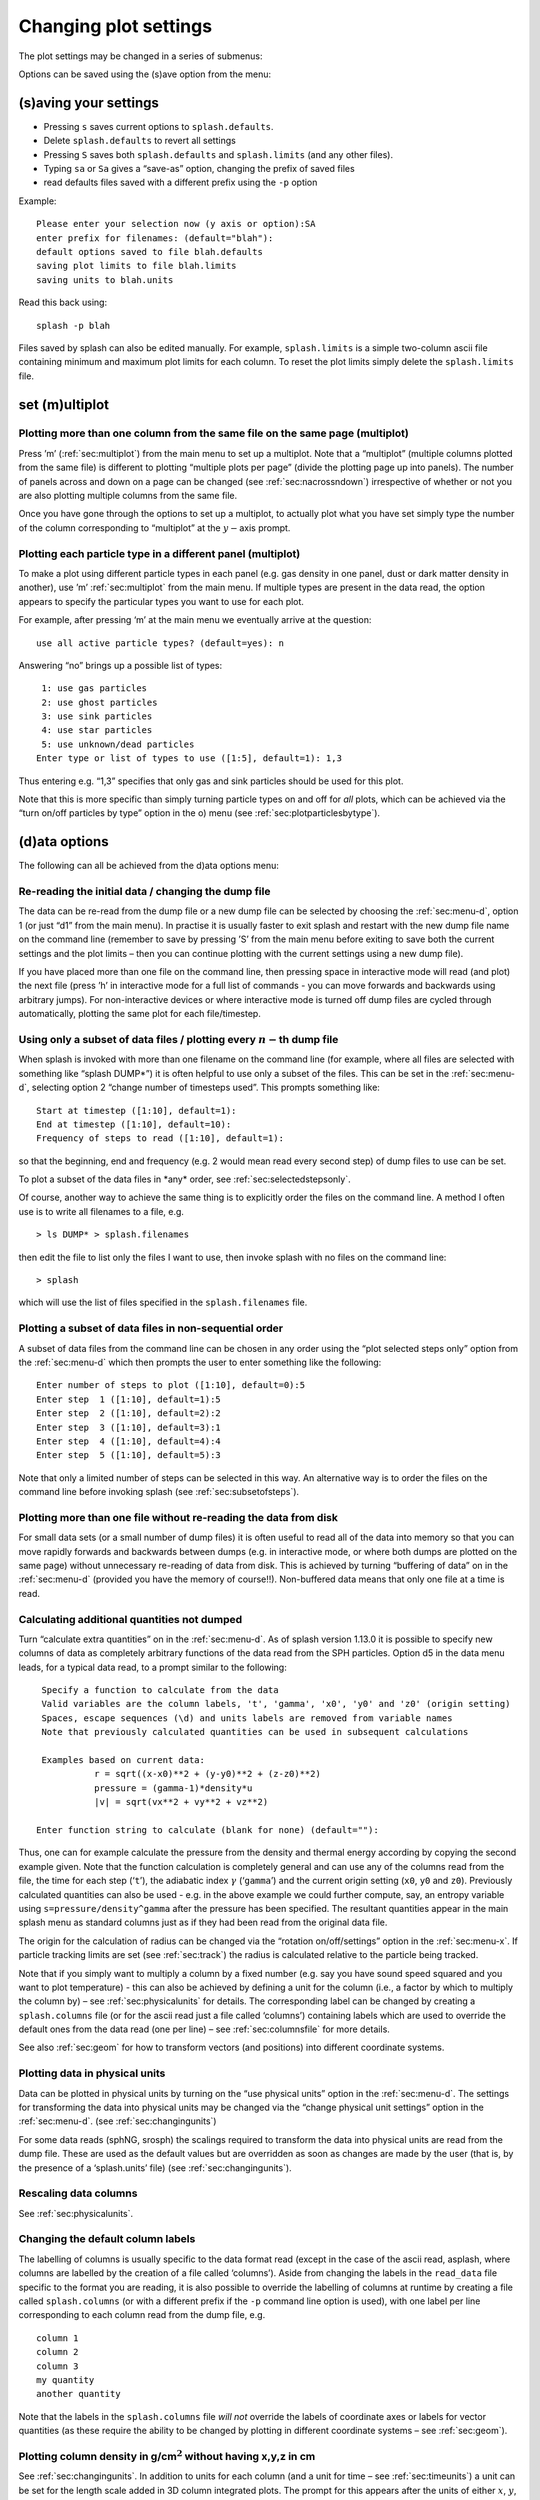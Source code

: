 
Changing plot settings
======================

The plot settings may be changed in a series of submenus:

.. image:: figs/menu.png

Options can be saved using the (s)ave option from the
menu:


.. _sec:menu-s:

(s)aving your settings
----------------------

.. image:: figs/menu-s.png

- Pressing ``s`` saves current options to ``splash.defaults``.

- Delete ``splash.defaults`` to revert all settings

- Pressing ``S`` saves both ``splash.defaults`` and ``splash.limits`` (and any other files).

- Typing ``sa`` or ``Sa`` gives a “save-as” option, changing the prefix of saved files

- read defaults files saved with a different prefix using the ``-p`` option

Example:

::

   Please enter your selection now (y axis or option):SA
   enter prefix for filenames: (default="blah"):
   default options saved to file blah.defaults
   saving plot limits to file blah.limits
   saving units to blah.units

Read this back using:

::

   splash -p blah

Files saved by splash can also be edited manually. For example,
``splash.limits`` is a simple two-column ascii file
containing minimum and maximum plot limits for each column.
To reset the plot limits simply delete the ``splash.limits`` file.

.. _sec:multiplot:

set (m)ultiplot
---------------

.. image:: figs/menu-m.png

.. _sec:multiplotsetup:

Plotting more than one column from the same file on the same page (multiplot)
~~~~~~~~~~~~~~~~~~~~~~~~~~~~~~~~~~~~~~~~~~~~~~~~~~~~~~~~~~~~~~~~~~~~~~~~~~~~~~

Press ’m’ (:ref:`sec:multiplot`) from the main menu to set up a multiplot.
Note that a “multiplot” (multiple columns plotted from the same file) is
different to plotting “multiple plots per page” (divide the plotting
page up into panels). The number of panels across and down on a page can
be changed (see :ref:`sec:nacrossndown`) irrespective of whether
or not you are also plotting multiple columns from the same file.

Once you have gone through the options to set up a multiplot, to
actually plot what you have set simply type the number of the column
corresponding to “multiplot” at the :math:`y-`\ axis prompt.

Plotting each particle type in a different panel (multiplot)
~~~~~~~~~~~~~~~~~~~~~~~~~~~~~~~~~~~~~~~~~~~~~~~~~~~~~~~~~~~~~

To make a plot using different particle types in each panel (e.g. gas
density in one panel, dust or dark matter density in another), use ’m’
:ref:`sec:multiplot` from the main menu. If multiple types are present in
the data read, the option appears to specify the particular types you
want to use for each plot.

For example, after pressing ‘m’ at the main menu we eventually arrive at
the question:

::

   use all active particle types? (default=yes): n

Answering “no” brings up a possible list of types:

::

    1: use gas particles
    2: use ghost particles
    3: use sink particles
    4: use star particles
    5: use unknown/dead particles
   Enter type or list of types to use ([1:5], default=1): 1,3

Thus entering e.g. “1,3” specifies that only gas and sink particles
should be used for this plot.

Note that this is more specific than simply turning particle types on
and off for *all* plots, which can be achieved via the “turn on/off
particles by type” option in the o) menu (see
:ref:`sec:plotparticlesbytype`).

.. _sec:menu-d:

(d)ata options
--------------

.. image:: figs/menu-d.png

The following can all be achieved from the d)ata options menu:

.. _sec:d1:

Re-reading the initial data / changing the dump file
~~~~~~~~~~~~~~~~~~~~~~~~~~~~~~~~~~~~~~~~~~~~~~~~~~~~~

The data can be re-read from the dump file or a new dump file can be
selected by choosing the :ref:`sec:menu-d`, option 1 (or just “d1” from the
main menu). In practise it is usually faster to exit splash and restart
with the new dump file name on the command line (remember to save by
pressing ’S’ from the main menu before exiting to save both the current
settings and the plot limits – then you can continue plotting with the
current settings using a new dump file).

If you have placed more than one file on the command line, then pressing
space in interactive mode will read (and plot) the next file (press ’h’
in interactive mode for a full list of commands - you can move forwards
and backwards using arbitrary jumps). For non-interactive devices or
where interactive mode is turned off dump files are cycled through
automatically, plotting the same plot for each file/timestep.

.. _sec:subsetofsteps:

Using only a subset of data files / plotting every :math:`n-`\ th dump file
~~~~~~~~~~~~~~~~~~~~~~~~~~~~~~~~~~~~~~~~~~~~~~~~~~~~~~~~~~~~~~~~~~~~~~~~~~~~

When splash is invoked with more than one filename on the command line
(for example, where all files are selected with something like “splash
DUMP\*”) it is often helpful to use only a subset of the files. This can
be set in the :ref:`sec:menu-d`, selecting option 2 “change number of timesteps
used”. This prompts something like:

::

    Start at timestep ([1:10], default=1):
    End at timestep ([1:10], default=10):
    Frequency of steps to read ([1:10], default=1):

so that the beginning, end and frequency (e.g. 2 would mean read every
second step) of dump files to use can be set.

To plot a subset of the data files in \*any\* order, see :ref:`sec:selectedstepsonly`.

Of course, another way to achieve the same thing is to explicitly order
the files on the command line. A method I often use is to write all
filenames to a file, e.g.

::

   > ls DUMP* > splash.filenames

then edit the file to list only the files I want to use, then invoke
splash with no files on the command line:

::

   > splash

which will use the list of files specified in the ``splash.filenames``
file.

.. _sec:selectedstepsonly:

Plotting a subset of data files in non-sequential order
~~~~~~~~~~~~~~~~~~~~~~~~~~~~~~~~~~~~~~~~~~~~~~~~~~~~~~~~

A subset of data files from the command line can be chosen in any order
using the “plot selected steps only” option from the :ref:`sec:menu-d`
which then prompts the user to enter something like the following:

::

    Enter number of steps to plot ([1:10], default=0):5
    Enter step  1 ([1:10], default=1):5
    Enter step  2 ([1:10], default=2):2
    Enter step  3 ([1:10], default=3):1
    Enter step  4 ([1:10], default=4):4
    Enter step  5 ([1:10], default=5):3

Note that only a limited number of steps can be selected in this way. An
alternative way is to order the files on the command line before
invoking splash (see :ref:`sec:subsetofsteps`).

.. _sec:buffering:

Plotting more than one file without re-reading the data from disk
~~~~~~~~~~~~~~~~~~~~~~~~~~~~~~~~~~~~~~~~~~~~~~~~~~~~~~~~~~~~~~~~~~

For small data sets (or a small number of dump files) it is often useful
to read all of the data into memory so that you can move rapidly
forwards and backwards between dumps (e.g. in interactive mode, or where
both dumps are plotted on the same page) without unnecessary re-reading
of data from disk. This is achieved by turning “buffering of data” on in
the :ref:`sec:menu-d` (provided you have the memory of course!!). Non-buffered
data means that only one file at a time is read.

Calculating additional quantities not dumped
~~~~~~~~~~~~~~~~~~~~~~~~~~~~~~~~~~~~~~~~~~~~~

Turn “calculate extra quantities” on in the :ref:`sec:menu-d`. As of splash
version 1.13.0 it is possible to specify new columns of data as
completely arbitrary functions of the data read from the SPH particles.
Option d5 in the data menu leads, for a typical data read, to a prompt
similar to the following:

::

    Specify a function to calculate from the data
    Valid variables are the column labels, 't', 'gamma', 'x0', 'y0' and 'z0' (origin setting)
    Spaces, escape sequences (\d) and units labels are removed from variable names
    Note that previously calculated quantities can be used in subsequent calculations

    Examples based on current data:
              r = sqrt((x-x0)**2 + (y-y0)**2 + (z-z0)**2)
              pressure = (gamma-1)*density*u
              |v| = sqrt(vx**2 + vy**2 + vz**2)

   Enter function string to calculate (blank for none) (default=""):

Thus, one can for example calculate the pressure from the density and
thermal energy according by copying the second example given. Note that
the function calculation is completely general and can use any of the
columns read from the file, the time for each step (‘``t``’), the
adiabatic index :math:`\gamma` (‘``gamma``’) and the current origin
setting (``x0``, ``y0`` and ``z0``). Previously calculated quantities
can also be used - e.g. in the above example we could further compute,
say, an entropy variable using ``s=pressure/density^gamma`` after the
pressure has been specified. The resultant quantities appear in the main
splash menu as standard columns just as if they had been read from the
original data file.

The origin for the calculation of radius can be changed via the
“rotation on/off/settings” option in the :ref:`sec:menu-x`. If particle
tracking limits are set (see :ref:`sec:track`) the radius is
calculated relative to the particle being tracked.

Note that if you simply want to multiply a column by a fixed number
(e.g. say you have sound speed squared and you want to plot temperature)
- this can also be achieved by defining a unit for the column (i.e., a
factor by which to multiply the column by) – see :ref:`sec:physicalunits` for details. The corresponding label
can be changed by creating a ``splash.columns`` file (or for the ascii
read just a file called ‘columns’) containing labels which are used to
override the default ones from the data read (one per line) – see
:ref:`sec:columnsfile` for more details.

See also :ref:`sec:geom` for how to transform vectors (and
positions) into different coordinate systems.

.. _sec:physicalunits:

Plotting data in physical units
~~~~~~~~~~~~~~~~~~~~~~~~~~~~~~~~

Data can be plotted in physical units by turning on the “use physical
units” option in the :ref:`sec:menu-d`. The settings for transforming the
data into physical units may be changed via the “change physical unit
settings” option in the :ref:`sec:menu-d`. (see :ref:`sec:changingunits`)

For some data reads (sphNG, srosph) the scalings required to transform
the data into physical units are read from the dump file. These are used
as the default values but are overridden as soon as changes are made by
the user (that is, by the presence of a ‘splash.units’ file) (see
:ref:`sec:changingunits`).

Rescaling data columns
~~~~~~~~~~~~~~~~~~~~~~~

See :ref:`sec:physicalunits`.

.. _sec:columnsfile:

Changing the default column labels
~~~~~~~~~~~~~~~~~~~~~~~~~~~~~~~~~~~

The labelling of columns is usually specific to the data format read
(except in the case of the ascii read, asplash, where columns are
labelled by the creation of a file called ‘columns’). Aside from
changing the labels in the ``read_data`` file specific to the format you
are reading, it is also possible to override the labelling of columns at
runtime by creating a file called ``splash.columns`` (or with a
different prefix if the ``-p`` command line option is used), with one
label per line corresponding to each column read from the dump file,
e.g.

::

   column 1
   column 2
   column 3
   my quantity
   another quantity

Note that the labels in the ``splash.columns`` file *will not* override
the labels of coordinate axes or labels for vector quantities (as these
require the ability to be changed by plotting in different coordinate
systems – see :ref:`sec:geom`).

Plotting column density in g/cm\ :math:`^{2}` without having x,y,z in cm
~~~~~~~~~~~~~~~~~~~~~~~~~~~~~~~~~~~~~~~~~~~~~~~~~~~~~~~~~~~~~~~~~~~~~~~~~

See :ref:`sec:changingunits`. In addition to units for each
column (and a unit for time – see :ref:`sec:timeunits`) a unit
can be set for the length scale added in 3D column integrated plots. The
prompt for this appears after the units of either :math:`x`, :math:`y`,
:math:`z` or :math:`h` has been changed via the “change physical unit
settings” option in the d)ata menu. The length unit for integration is
saved in the first row of the splash.units file, after the units for
time.

See :ref:`sec:setprojlabel` for details on changing the
default labelling scheme for 3D column integrated (projection) plots.

.. _sec:changingunits:

Changing physical unit settings
~~~~~~~~~~~~~~~~~~~~~~~~~~~~~~~~

The settings for transforming the data into physical units may be
changed via the “change physical unit settings” option in the :ref:`sec:menu-d`.
To apply the physical units to the data select the “use physical
units” option in the :ref:`sec:menu-d`.

The transformation used is :math:`new= old*units` where “old” is the
data as read from the dump file and “new” is the value actually plotted.
The data menu option also prompts for a units label which is appended to
the usual label. Brackets and spaces should be explicitly included in
the label as required.

Once units have been changed, the user is prompted to save the unit
settings to a file called ``splash.units``. Another way of changing
units is simply to edit this file yourself in any text editor (the
format is fairly self-explanatory). To revert to the default unit
settings simply delete this file. To revert to code units turn “use
physical units” off in the :ref:`sec:menu-d`.

A further example of where this option can be useful is where the
:math:`y-`\ axis looks crowded because the numeric axis labels read
something like :math:`1\times 10^{-4}`. The units option can be used to
rescale the data so that the numeric label reads :math:`1` (by setting
:math:`units=10^{4}`) whilst the label string is amended to read
:math:`y
[\times 10^{-4}]` by setting the units label to
:math:`[ \times 10^{-4}]`.

Changing the axis label to something like :math:`x` :math:`[ \times 10^{4} ]`
~~~~~~~~~~~~~~~~~~~~~~~~~~~~~~~~~~~~~~~~~~~~~~~~~~~~~~~~~~~~~~~~~~~~~~~~~~~~~~

See :ref:`sec:changingunits`.

.. _sec:timeunits:

Changing the time units
~~~~~~~~~~~~~~~~~~~~~~~~

Units for the time used in the legend can be changed using the “change
physical unit settings” in the :ref:`sec:menu-d`. Changing the units of column
zero corresponds to the time (appears as the first row in the
‘splash.units’ file).

.. _sec:interactive:

(i)nteractive mode
------------------

.. image:: figs/menu-i.png

The menu option i) turns on/off interactive mode. With this option turned
on (the default) and an appropriate device selected (i.e., the X-window,
not /gif or /ps), after each plot the program waits for specific
commands from the user. With the cursor positioned anywhere in the plot
window (but not outside it!), many different commands can be invoked.
Some functions you may find useful are: Move through timesteps by
pressing the space bar (press ‘b’ to go back); zoom/select particles by
selecting an area with the mouse; rotate the particles by using the
:math:`<`, :math:`>`,[, ] and :math:`\backslash`, / keys; log the axes
by holding the cursor over the appropriate axis and pressing the ‘l’
key. Press ‘q’ in the plot window to quit interactive mode.

A full list of these commands is obtained by holding the cursor in the
plot window and pressing the ‘h’ key (h for help). Note that changes
made in interactive mode will only be saved by pressing the ‘s’ (for
save) key. Otherwise pressing the space bar (to advance to the next
timestep) erases the changes made whilst in interactive mode. A more
limited interactive mode applies when there is more than one plot per
page.

Many more commands could be added to the interactive mode, limited only
by your imagination. Please send me your suggestions!

Adapting the plot limits
~~~~~~~~~~~~~~~~~~~~~~~~~

Press ‘a’ in interactive mode to adapt the plot limits to the current
minimum and maximum of the quantity being plotted. With the mouse over
the colour bar, this applies to the colour bar limits. Also works even
when the page is subdivided into panels. To adapt the size of the arrows
on a vector plot, press ‘w’. To use “adaptive plot limits” (where the
limits change at every timestep), see :ref:`sec:adapt`.

Making the axes logarithmic
~~~~~~~~~~~~~~~~~~~~~~~~~~~~

Press ’l’ in interactive mode with the mouse over either the x or y axis
or the colour bar to use a logarithmic axis. Pressing ’l’ again changes
back to linear axes. To use logarithmic labels as well as logarithmic
axes, see :ref:`sec:loglabels`.

Cycling through data columns interactively
~~~~~~~~~~~~~~~~~~~~~~~~~~~~~~~~~~~~~~~~~~

Use ‘f’ in interactive mode on a rendered plot to interactively ‘flip’
forwards to the next quantity in the data columns (e.g. thermal energy
instead of density). Use ’F’ to flip backwards.

.. _sec:colourparts:

Colouring a subset of the particles and retaining this colour through other timesteps
~~~~~~~~~~~~~~~~~~~~~~~~~~~~~~~~~~~~~~~~~~~~~~~~~~~~~~~~~~~~~~~~~~~~~~~~~~~~~~~~~~~~~~

.. figure:: figs/colourparts.pdf
   :alt: coloured particles
   :name: fig:colourparts
   :width: 80.0%

   Example of particles coloured interactively using the mouse (left)
   and selection using a parameter range (right), which is the same as
   the plot on the left but showing only particles in a particular
   density range (after an intermediate plot of density vs x on which I
   selected a subset of particles and hit ’p’)

In interactive mode, select a subset of the particles using the mouse
(that is left click and resize the box until it contains the region you
require), then press either 1-9 to colour the selected particles with
colours corresponding to plotting library colour indices 1-9, press ’p’
to plot only those particles selected (hiding all other particles), or
’h’ to hide the selected particles. An example is shown in the left
panel of :numref:`fig:colourparts`. Particles
retain these colours between timesteps and even between plots. This
feature can therefore be used to find particles within a certain
parameter range (e.g. by plotting density with x, selecting/colouring
particles in a given density range, then plotting x vs y in which the
particles will appear as previously selected/coloured). An example of
this feature is shown in the right panel of :numref:`fig:colourparts` where I have plotted
an intermediate plot of density vs x on which I selected a subset of
particles and hit ’p’ (to plot only that subset), then re-plotted x vs y
with the new particle selections.

To “un-hide” or “de-colour” particles, simply select the entire plotting
area and press “1” to restore all particles to the foreground colour
index.

Particles hidden in this manner are also no longer used in the rendering
calculation. Thus it is possible to render using only a subset of the
particles (e.g. using only half of a box, or only high density
particles). An example is shown in :numref:`fig:rendersubset`.

To colour the particles according to the value of a particular quantity,
see :ref:`sec:colournotrender`.

Note that selection in this way is based on the particle *identity*,
meaning that the parameter range itself is not preserved for subsequent
timesteps, but rather the subset of particles selected from the initial
timestep. This can be useful for working out which particles formed a
particular object in a simulation by selecting only particles in that
object at the end time, and moving backwards through timesteps retaining
that selection.

Working out which particles formed a particular object in a simulation
~~~~~~~~~~~~~~~~~~~~~~~~~~~~~~~~~~~~~~~~~~~~~~~~~~~~~~~~~~~~~~~~~~~~~~~

This can be achieved by selecting and colouring particles at a
particular timestep and plotting the same selection at an earlier time.
See :ref:`sec:colourparts` for details.

Plotting only a subset of the particles
~~~~~~~~~~~~~~~~~~~~~~~~~~~~~~~~~~~~~~~~

To turn plotting of certain particle *types* on and off, see
:ref:`sec:plotparticlesbytype`. To select a subset of the
particles based on restrictions of a particular parameter or by spatial
region see :ref:`sec:colourparts`.

.. _sec:rendersubset:

Rendering using only a subset of the particles
~~~~~~~~~~~~~~~~~~~~~~~~~~~~~~~~~~~~~~~~~~~~~~~

Particles can be selected and ‘hidden’ interactively (see
:ref:`sec:colourparts`) – for rendered plots ‘hidden’ particles
are also not used in the interpolation calculation from the particles to
the pixel array. An example is shown in :numref:`fig:rendersubset`, where I have taken
one of the rendered examples in :ref:`sec:basic`, selected half of
the domain with the mouse and pressed ’p’ to plot only the selected
particles. The result is the plot shown.

.. figure:: figs/rendersubset.pdf
   :alt: rendering with subset of particles
   :name: fig:rendersubset
   :width: 50.0%

   Example of rendering using only a subset of the particles. Here I
   have selected only particles on the right hand side of the plot using
   the mouse and hit ’p’ to plot only those particles.

Note that the selection done in this manner is by default a restriction
based on *particle identity* – that is, the same particles will be used
for the plot in subsequent dumps (allowing one to easily track the
Lagrangian evolution of a patch of gas). However splash also has the
ability to select based on particular parameter ranges (i.e.,
independent of time), called a ‘parameter range restriction’ which is
also more powerful in the sense that it can be saved to the
``splash.limits`` file – see :ref:`sec:rangerestrict` for more
details. A range restriction can be set in interactive mode by selecting
the restricted box using the mouse and pressing ‘x’, ‘y’ or ‘r’ to
restrict the particles used to the x, y (or r for both x and y) range of
the selected box respectively. Pressing ‘S’ at the main menu will save
such range restrictions to the ``splash.limits`` file.

Tracking a set of particles through multiple timesteps
~~~~~~~~~~~~~~~~~~~~~~~~~~~~~~~~~~~~~~~~~~~~~~~~~~~~~~~

See :ref:`sec:rendersubset`.

.. _sec:obliquexsec:

Taking an oblique cross section interactively
~~~~~~~~~~~~~~~~~~~~~~~~~~~~~~~~~~~~~~~~~~~~~~

It is possible to take an oblique cross section through 3D data using a
combination of rotation and cross section slice plotting. To set the
position interactively, press ’x’ in interactive mode to draw the
position of the cross section line (e.g. on an x-y plot this then
produces a z-x plot with the appropriate amount of rotation to give the
cross section slice in the position selected). Note that this will work
even if the current plot is a 3D column integrated projection (in this
case the setting “projection or cross section” changes to “cross
section” in order to plot the slice).

.. _sec:menu-p:

(p)age options
--------------

.. image:: figs/menu-p.png

Options related to the page setup are changed in the p)age submenu.

.. _sec:nstepsontopofeachother:

Overlaying timesteps/multiple dump files on top of each other
~~~~~~~~~~~~~~~~~~~~~~~~~~~~~~~~~~~~~~~~~~~~~~~~~~~~~~~~~~~~~~

It is possible to over-plot data from one file on top of data from
another using the “plot n steps on top of each other” option from the
:ref:`sec:menu-p`. Setting :math:`n` to a number greater than one means that
the page is not changed until :math:`n` steps have been plotted.
Following the prompts, it is possible to change the colour of all
particles between steps and the graph markers used and plot an
associated legend (see below). Note that this option can also be used in
combination with a multiplot (see :ref:`sec:multiplot`) – for
example plotting the density vs x and pressure vs x in separate panels,
then with :math:`n > 1` all timesteps will be plotted in *each* panel).

When more than one timestep is plotted per page with different
markers/colours, an additional legend can be plotted (turn this on in
the :ref:`sec:menu-g`, or when prompted whilst setting the "plot n steps
on top of each other" option). The text for this legend is just the
filename by default (if one timestep per file) or just something dull
like ’step 1’ (if more than one timestep per file).

To change the legend text, create a file called ``legend`` in the
working directory, with one label per line. The position of the legend
can be changed either manually via the “legend and title options” in the
p)age submenu, or by positioning the mouse in interactive mode and
pressing ’G’ (similar keys apply for moving plot titles and the legend
for vector plots – press ’h’ in interactive mode for a full list).

Plotting results from multiple files in the same panel
~~~~~~~~~~~~~~~~~~~~~~~~~~~~~~~~~~~~~~~~~~~~~~~~~~~~~~~

See :ref:`sec:nstepsontopofeachother`.

Plotting more than one dump file on the same page
~~~~~~~~~~~~~~~~~~~~~~~~~~~~~~~~~~~~~~~~~~~~~~~~~~

Note that this is slightly different to “plotting more than one dump
file on the same panel”

.. _sec:axessettings:

Changing axes settings
~~~~~~~~~~~~~~~~~~~~~~~

Axes settings can be changed in the p)age submenu, by choosing “axes
options”. The options are as follows:

::

    -4 : draw box and major tick marks only;
    -3 : draw box and tick marks (major and minor) only;
    -2 : draw no box, axes or labels;
    -1 : draw box only;
     0 : draw box and label it with coordinates;
     1 : same as AXIS=0, but also draw the coordinate axes (X=0, Y=0);
     2 : same as AXIS=1, but also draw grid lines at major increments of the coordinates;
     3 : draw box, ticks and numbers but no axes labels;
     4 : same as AXIS=0, but with a second y-axis scaled and labelled differently
    10 : draw box and label X-axis logarithmically;
    20 : draw box and label Y-axis logarithmically;
    30 : draw box and label both axes logarithmically.

Turning axes off
~~~~~~~~~~~~~~~~~

Plot axes can be turned off by choosing “axes options” in the :ref:`sec:menu-p`
or by deleting them using the backspace key in interactive mode.
See :ref:`sec:axessettings` for more details.

Turning axes labels off
~~~~~~~~~~~~~~~~~~~~~~~~

Axes labels and numbering can be turned off via the “axes options”
option in the :ref:`sec:menu-p` or by deleting them using the backspace key
in interactive mode. See :ref:`sec:axessettings` for more
details.

.. _sec:loglabels:

Using logarithmic axes labels
~~~~~~~~~~~~~~~~~~~~~~~~~~~~~~

Logarithmic axes (that is where the quantity plotted is logged) can be
set via the “apply log or inverse transformations” option in the :ref:`sec:menu-l`
or simply by pressing ’l’ with the cursor over the desired axis
(or the colour bar) in interactive mode. By default the axes labels
reads :math:`log(x)` and the number next to the axis is :math:`-4` when
:math:`x` is 10\ :math:`^{-4}`. Logarithmic axes labels (i.e., where the
label reads :math:`x` and the number next to the axis is :math:`10^{-4}`
with a logarithmic scale) can be specified by choosing the “axes
options” option in the p)age submenu and setting the axes option to 10,
20 or 30 as necessary (see :ref:`sec:axessettings` for more
details).

Plotting a second, rescaled y-axis on the right hand side of a plot
~~~~~~~~~~~~~~~~~~~~~~~~~~~~~~~~~~~~~~~~~~~~~~~~~~~~~~~~~~~~~~~~~~~~

A second y axis can be added by selecting the axis=4 option in the “axes
option” in the :ref:`sec:menu-p` (see
:ref:`sec:axessettings`). This will prompt for
the scaling and alternative label:

::

   enter axis option ([-4:30], default=0): 4
   enter scale factor for alternative y axis ([0.000:], default=1.000): 10.0
   enter label for alternative y axis (default=""): y [other units]

.. _sec:papersize:

Changing the size of the plotting surface
~~~~~~~~~~~~~~~~~~~~~~~~~~~~~~~~~~~~~~~~~~

The physical size of the viewing surface used for plotting can be
changed via the “change paper size” option in the :ref:`sec:menu-p`. This
affects the size of the X-window (if plotted to the screen) and the size
of .png or images generated (if plotted to these devices). Several
preset options are provided or the paper size in x and y can be
explicitly specified in inches or pixels.

.. _sec:nacrossndown:

Dividing the plotting page into panels
~~~~~~~~~~~~~~~~~~~~~~~~~~~~~~~~~~~~~~~

The plotting page can be divided into panels using the “subdivide page
into panels” option in the :ref:`sec:menu-p`. For multiple plots
per page (i.e., nacross :math:`\times` ndown :math:`> 1`) a more limited
interactive mode applies (basically because the data used for the plots
is no longer stored in memory if there is more than one plot on the same
page meaning that functionality such as selecting particles must be
turned off).

.. _sec:tiling:

Tiling plots with the same :math:`x-` and :math:`y-` axes
~~~~~~~~~~~~~~~~~~~~~~~~~~~~~~~~~~~~~~~~~~~~~~~~~~~~~~~~~~

Plots with the same :math:`x-` and :math:`y-` axes are tiled if the
tiling option from the :ref:`sec:menu-p`. Tiling means that only one axis is shown where multiple plots
share the same x or y axis and that the plots are placed as close to
each other as possible. For rendered plots a shared colour bar is
plotted which spans the full length of the page.

.. _sec:squarexy:

Using non-proportional scales for spatial dimensions
~~~~~~~~~~~~~~~~~~~~~~~~~~~~~~~~~~~~~~~~~~~~~~~~~~~~~

By default if the x and y axes are both spatial coordinates, the axes
are scaled proportionately. This can be changed via the “spatial
dimensions have same scale” option in :ref:`sec:menu-p`.

Using non-square axes on coordinate plots
~~~~~~~~~~~~~~~~~~~~~~~~~~~~~~~~~~~~~~~~~~

See :ref:`sec:squarexy`.

Changing the character height for axes, labels and legends
~~~~~~~~~~~~~~~~~~~~~~~~~~~~~~~~~~~~~~~~~~~~~~~~~~~~~~~~~~~

The character height used for axes, labels and legends can be changed
via the :ref:`sec:menu-p`. Note that the character height is
relative to the paper size (which can also be changed – see
:ref:`sec:papersize`).

Using a thicker line width on plots
~~~~~~~~~~~~~~~~~~~~~~~~~~~~~~~~~~~~

The line width used for axes and text can be changed via the :ref:`sec:menu-p`.

.. _sec:pagecolours:

Changing the foreground and background colours
~~~~~~~~~~~~~~~~~~~~~~~~~~~~~~~~~~~~~~~~~~~~~~~

The background and foreground colour of a plot can be changed via the
“set foreground/background colours” option in the :ref:`sec:menu-p`. Note
that the background colour setting has no effect on postscript devices
(see :ref:`sec:postscript` for more details).

Plotting axes, legends and titles in white even when the labels are plotted in black
~~~~~~~~~~~~~~~~~~~~~~~~~~~~~~~~~~~~~~~~~~~~~~~~~~~~~~~~~~~~~~~~~~~~~~~~~~~~~~~~~~~~~

By default, axes, legends and titles are plotted in the foreground
colour (e.g. black). However if the plot itself is also largely black
(e.g. when rendering or when lots of particles are plotted) it can be
useful to overplot those parts of the axes and labelling which lie on
top of the plotting surface in the background colour (e.g. white). A
prompt for this is given when setting the “set foreground/background
colours” option in the :ref:`sec:menu-p`.

The prompt appears as follows:

::

   ---------------- page setup options -------------------
   ...
    9) set foreground/background colours
   enter option ([0:8], default=0):9
    Enter background colour (by name, e.g. "black") (default=""):white
    Enter foreground colour (by name, e.g. "white") (default=""):black

    Overlaid (that is, drawn inside the plot borders) axis
    ticks, legend text and titles are by default plotted in
    the foreground colour [i.e., black].

   Do you want to plot these in background colour [i.e., white] instead ? (default=no):y

In the above I have selected a background colour of white, a foreground
colour of black. Answering yes to the last question means that those
parts of the axes which lie on top of the viewing surface (and any
labels) will be plotted in white (the background colour) instead of the
foreground colour (black).

.. _sec:menu-g:

le(g)end and title options
--------------------------

.. image:: figs/menu-g.png

.. _sec:title:

Adding titles to plots / repositioning titles
~~~~~~~~~~~~~~~~~~~~~~~~~~~~~~~~~~~~~~~~~~~~~~

Plots may be titled individually by creating a file called
``splash.titles`` in the current directory, with the title on each line
corresponding to the position of the plot on the page. Thus the title is
the same between timesteps unless the steps are plotted together on the
same physical page. Leave blank lines for plots without titles. For
example, creating a file called ``splash.titles`` in the current
directory, containing the text:

::

   plot one
   plot two
   plot three

and positioning the title using the default options, will produce a plot
with one of these titles on each panel.

.. _sec:legendoff:

Turning off/moving the time legend
~~~~~~~~~~~~~~~~~~~~~~~~~~~~~~~~~~~

The position of the time legend can be set interactively by positioning
the mouse in the plot window and pressing ’G’. To set the position
non-interactively and/or change additional settings such as the
justification, use the “time legend on/off/settings” option in the
:ref:`sec:menu-g`.

.. _sec:timelegendtext:

Changing the text in the time legend
~~~~~~~~~~~~~~~~~~~~~~~~~~~~~~~~~~~~~

The text which appears the time legend (by default this is “t=”) can be
changed via the “time legend on/off/settings” option in the :ref:`sec:menu-g`.

To rescale the *value* of the time displayed in the time legend (default
value is as read from the dump file), see
:ref:`sec:timeunits`.

Making the legend read “z=” instead of “t=”
~~~~~~~~~~~~~~~~~~~~~~~~~~~~~~~~~~~~~~~~~~~~

See :ref:`sec:timelegendtext`. An option to change the legend text
is provided in the “time legend on/off/settings” option in :ref:`sec:menu-g`.
The numeric value of the time legend is as read into the
``time`` array in the read_data routine. This value can be rescaled by
setting a unit for time (see :ref:`sec:timeunits`).

Plotting the time legend on the first row/column of panels / nth panel only
~~~~~~~~~~~~~~~~~~~~~~~~~~~~~~~~~~~~~~~~~~~~~~~~~~~~~~~~~~~~~~~~~~~~~~~~~~~~

An option to plot the time legend on the first row or column of panels
or on a single panel only appears in the :ref:`sec:menu-g`.

Plotting a length scale on coordinate plots
~~~~~~~~~~~~~~~~~~~~~~~~~~~~~~~~~~~~~~~~~~~~

An option to plot a length scale (i.e., ``|---|`` with a label below it
indicating the length) on coordinate plots (i.e., plots where both
:math:`x-` and :math:`y-`\ axes refer to particle coordinates) is
provided in the :ref:`sec:menu-g`.

Annotating a plot with squares, rectangles, arrows, circles and text
~~~~~~~~~~~~~~~~~~~~~~~~~~~~~~~~~~~~~~~~~~~~~~~~~~~~~~~~~~~~~~~~~~~~~

Use the “annotate plot” option in :ref:`sec:menu-g` to annotate plots
with a range of geometric objects (squares, rectangles, arrows, circles
and text) with full control over attributes such as line width, line
style, colour, angle and fill style.

Text annotation can also be added/deleted in interactive mode using
``ctrl-t`` (to add) and the backspace key (to delete). Text can also be
added to plots by adding titles (:ref:`sec:title`) which can be
different in different panels. Text labels added using shape annotation
differ from titles by the fact that they must appear the same in each
panel and are positioned according to the world co-ordinates of the plot
(rather than relative to the viewport). Shape text can also be displayed
at arbitrary angles.

An option to plot length scales (``|---|``) on coordinate plots is
implemented separately via the “plot scale on coordinate plots” option
in :ref:`sec:menu-g`.

Adding your name to a plot/movie
~~~~~~~~~~~~~~~~~~~~~~~~~~~~~~~~~

Arbitrary text annotation can be added/removed in interactive mode using
``ctrl-t`` (to add) and the backspace key (to delete) or via the
“annotate plot” option in the :ref:`sec:menu-g`.

.. _sec:opts:

particle plot (o)ptions
-----------------------

.. image:: figs/menu-o.png

The following are tasks which can be achieved via options in the :ref:`sec:opts` menu.

.. _sec:plotparticlesbytype:

Plotting non-gas particles (e.g. ghosts, boundary, sink particles)
~~~~~~~~~~~~~~~~~~~~~~~~~~~~~~~~~~~~~~~~~~~~~~~~~~~~~~~~~~~~~~~~~~~

Particles of different types can be turned on or off (i.e., plotted or
not) using the “turn on/off particles by type” option in :ref:`sec:opts`.
This option also prompts to allow particles of
non-SPH types to be plotted on top of rendered plots (useful for sink or
star particles - this option does not apply to SPH particle types).
Turning SPH particle types on or off also determines whether or not they
will be used in the rendering calculation (i.e., the interpolation to
pixels). This particularly applies to ghost particles, where ghost
particles will only be used in the rendering if they are turned on via
this menu option.

(The fact that particles of a given type are SPH particles or not is
specified by the ``UseTypeInRendering`` flags in the set_labels part of
the read_data file).

Plotting non-gas particles on top of rendered plots
~~~~~~~~~~~~~~~~~~~~~~~~~~~~~~~~~~~~~~~~~~~~~~~~~~~~

An option to plot non-SPH particles on top of rendered plots (e.g. sink
particles) can be set when turning particle types on/off via the “turn
on/off particles by type” option in :ref:`sec:opts`
(see :ref:`sec:plotparticlesbytype`).

Using ghost particles in the rendering
~~~~~~~~~~~~~~~~~~~~~~~~~~~~~~~~~~~~~~~

See :ref:`sec:plotparticlesbytype`.

Turn off plotting of gas particles
~~~~~~~~~~~~~~~~~~~~~~~~~~~~~~~~~~~

Particles can be turned on or off by type via the “turn on/off particles
by type” option in :ref:`sec:opts`. See
:ref:`sec:plotparticlesbytype`.

.. _sec:darkmatter:

Plotting dark matter particles
~~~~~~~~~~~~~~~~~~~~~~~~~~~~~~~

To plot dark matter particles (e.g. for the gadget read) the particle
type corresponding to dark matter particles must be turned on via the
“turn on/off particles by type” option in :ref:`sec:opts`. Turning this
option on means that dark matter particles will appear on particle
plots.

To make a rendered plot of dark matter (e.g. showing column density), it
is necessary to define smoothing lengths and a fake “density” for the
dark matter particles. If your data read already supplies individual
smoothing lengths for dark matter particles, the only thing to do is
define a fake density field with a constant value (e.g. :math:`\rho = 1`
for all dark matter particles). The actual density value does not
matter, so long as it is non-zero, as the rendering for density does not
use it unless the “normalise interpolations” option in the r)ender menu
is set (which it is not by default). This is because SPLASH constructs
the weight:

.. math:: w_{part} = \frac{m_{part}}{\rho_{part} h_{part}^{\nu}},

(see `Price 2007 <https://ui.adsabs.harvard.edu/abs/2007PASA...24..159P>`_) and then interpolates for any
quantity A using

.. math:: A_{pixels} = \sum_{part} w_{part} A_{part} W_{kernel},

so if :math:`A = \rho` then the actual rho value cancels.

For the GADGET data read you can define the smoothing length for dark
matter particles by setting the environment variable
GSPLASH_DARKMATTER_HSOFT (see :ref:`sec:gsplash` for details),
which also triggers the creation of a fake density column as required.
With this variable set dark matter particles are treated identically to
SPH particles and can be rendered as usual (although the only meaningful
quantity to render is the density). A much better way is to define
smoothing lengths individually for dark matter particles, for example
based on a local number density estimate from the relation

.. math:: h \propto n^{-1/3}, \hspace{0.5cm} \textrm{where} \hspace{0.5cm} n_{i} = \sum_{j} W_{ij}.

Actually, none of this should be necessary, as the gravity for dark
matter should be softened with smoothing lengths defined like this in
the first place. The historical practise of fixed softening lengths has
arisen only because of confusion about what softening really means (and
worries about energy conservation with adaptive softening lengths). What
you are trying to do is solve Poisson’s equation for the dark matter
density field, defined with a kernel density estimate and using fixed
softening lengths is not a way to get a good density... but don’t get me
started, read [PM07]_ instead.

Note that for simulations using both SPH and dark matter particles, dark
matter particles will contribute (incorrectly) to the SPH rendering when
the environment variable is set and the plotting of dark matter
particles is turned on. Thus to plot just gas column density in this
case, dark matter particles must be turned off [via the o) menu option],
and similarly to plot just dark matter density if both SPH and dark
matter particles are present, SPH particles must be turned off.

Plotting a column density plot of dark matter/N-body particles
~~~~~~~~~~~~~~~~~~~~~~~~~~~~~~~~~~~~~~~~~~~~~~~~~~~~~~~~~~~~~~~

See :ref:`sec:darkmatter`.

.. _sec:plotsinks:

Plotting sink particles
~~~~~~~~~~~~~~~~~~~~~~~~

Sink particles will be plotted on particle plots once turned on via the
“turn on/off particles by type” option in :ref:`sec:opts`.
Setting this option also gives a prompt for whether or not to
plot sink particles on top of rendered plots (to which the answer should
be yes). See :ref:`sec:plotparticlesbytype` for more details.

To plot sink particles as a circle scaled to the sink radius, select the
appropriate marker type (32-35) in the “change graph markers for each
type” option in the o) menu. This allows plotting of particles of a
given type with circles, filled or open, proportional to their smoothing
lengths. Thus, the smoothing length for sink particles needs to be set
to their accretion radius (or at least proportional to it).

A good option for sinks (v1.15 onwards) is to print “outlined” filled
circles (marker 34) — these show up on both black or white backgrounds.

Plotting sink particles with size proportional to the sink radius
~~~~~~~~~~~~~~~~~~~~~~~~~~~~~~~~~~~~~~~~~~~~~~~~~~~~~~~~~~~~~~~~~~

See :ref:`sec:plotsinks`.

Plotting a point mass particle with physical size
~~~~~~~~~~~~~~~~~~~~~~~~~~~~~~~~~~~~~~~~~~~~~~~~~~

See :ref:`sec:plotsinks`.

Changing graph markers for each particle type
~~~~~~~~~~~~~~~~~~~~~~~~~~~~~~~~~~~~~~~~~~~~~~

The graph markers used to plot each particle type can be changed via the
“change graph markers for each type” option in the particle plot
o)ptions submenu. The full list of available markers is given in the
documentation for giza (also similar to the markers used in pgplot).

SPLASH also allows the particles to be marked by a circle proportional
to the smoothing length for that particle, implemented as marker types
32-35 under the “change graph markers for each type” option in the o)
menu.

.. _sec:partcolours:

Plotting each particle type in a different colour
~~~~~~~~~~~~~~~~~~~~~~~~~~~~~~~~~~~~~~~~~~~~~~~~~~

Each particle type can be plotted in a different colour via the “set
colour for each particle type” option in the :ref:`sec:opts`.

Changing the order in which different particle types are plotted
~~~~~~~~~~~~~~~~~~~~~~~~~~~~~~~~~~~~~~~~~~~~~~~~~~~~~~~~~~~~~~~~~

The order in which particle types are plotted can be changed via the
“change plotting order of types” option in :ref:`sec:opts`.
For example, it is possible to make dark matter particles
be plotted on top of gas particles rather than the default which is
vice-versa. Note that at present this is only implemented for particle
types which are stored contiguously (one after the other) in the data
read, rather than mixed in with each other.

.. _sec:lines:

Plotting using lines instead of dots (e.g. for energy vs time plots)
~~~~~~~~~~~~~~~~~~~~~~~~~~~~~~~~~~~~~~~~~~~~~~~~~~~~~~~~~~~~~~~~~~~~~

An option to plot a line joining all of the points on a plot can be set
via the “plot line joining particles” option in :ref:`sec:opts`.
When set, this option plots a line connecting the (gas
only) particles in the order that they appear in the data array. Useful
mainly in one dimension or when plotting ascii data, although can give
an indication of the relative closeness of the particles in memory and
in physical space in higher dimensions. The line colours and styles can
be changed.

To plot the line only with no particles, turn off gas particles using
the “turn on/off particles by type option” from :ref:`sec:opts`.

Plotting multiple lines with different colours/line styles and a legend
~~~~~~~~~~~~~~~~~~~~~~~~~~~~~~~~~~~~~~~~~~~~~~~~~~~~~~~~~~~~~~~~~~~~~~~~

When multiple timesteps are plotted on the same physical page, the line
style can be changed instead of the colour (this occurs when the change
colour option is chosen for multiple steps per page – see the “change
plots per page" option in the :ref:`sec:menu-p`.

Joining the dots
~~~~~~~~~~~~~~~~~

See :ref:`sec:lines`.

.. _sec:smoothingcircle:

Plotting the size of the smoothing circle around selected particles
~~~~~~~~~~~~~~~~~~~~~~~~~~~~~~~~~~~~~~~~~~~~~~~~~~~~~~~~~~~~~~~~~~~~

On coordinate plots this option plots a circle of radius :math:`2h`
around selected particles. This is primarily useful in debugging
neighbour finding routines. Where only one of the axes is a coordinate
this function plots an error bar of length :math:`2h` in either
direction is plotted in the direction of the coordinate axis. See also
:ref:`sec:findingaparticle` for more details.

.. _sec:findingaparticle:

Locating a particular particle in the data set
~~~~~~~~~~~~~~~~~~~~~~~~~~~~~~~~~~~~~~~~~~~~~~~

The best way to locate a particular particle in the data set is to use
the “plot smoothing circles” option in :ref:`sec:opts`, e.g:

::

   Please enter your selection now (y axis or option):o5
   ------------- particle plot options -------------------
    Note that circles of interaction can also be set interactively
   Enter number of circles to draw ([0:100], default=0):1
   Enter particle number to plot circle around ([1:959], default=1): 868

then upon plotting a coordinate plot (e.g. x vs y), particle 868 will be
plotted with a circle of size :math:`2h` which makes it easy to
distinguish from the other particles. See also
:ref:`sec:smoothingcircle`.

.. _sec:geom:

Plotting in different coordinate systems (e.g. cylindrical coordinates)
~~~~~~~~~~~~~~~~~~~~~~~~~~~~~~~~~~~~~~~~~~~~~~~~~~~~~~~~~~~~~~~~~~~~~~~~

The coordinates of position and of all vector components can be
transformed into non-cartesian coordinate systems using the “change
coordinate system” option in :ref:`sec:opts`. For
example, a dump file with columns as follows:

::

   -------------------------------------------------------
     1) x                     6) log density
     2) y                     7) v\dx
     3) z                     8) v\dy
     4) particle mass         9) v\dz
     5) h
   -------------------------------------------------------
    10) multiplot [  4 ]      m) set multiplot
   -------------------------------------------------------
   Please enter your selection now (y axis or option):

choosing :ref:`sec:opts`, option 7) and choosing cylindrical coordinates then
produces;

::

    You may choose from a delectable sample of plots
   -------------------------------------------------------
     1) r                     6) log density
     2) phi                   7) v\dr
     3) z                     8) v\dphi
     4) particle mass         9) v\dz
     5) h
   -------------------------------------------------------
   ...

transforming both coordinates and vectors into the chosen coordinate
system. Note that rendering is disabled in coordinate systems other than
those native to the file (i.e., anything non-cartesian for you – part of
the reason for this feature was that I was experimenting with SPH in
cylindrical and spherical coordinates where the reverse transformation
was necessary). For 3D SPH simulations, extra columns will appear in the
menu in cylindrical or spherical coordinates allowing plots of
azimuthally-averaged surface density and Toomre Q parameter. For more
details see :ref:`sec:surfdens`.

Details of the coordinate transformations are given in
:ref:`sec:coordtransforms`.

If you have a coordinate system you would like implemented, please email
me the details!

Plotting vector components in different coordinate systems
~~~~~~~~~~~~~~~~~~~~~~~~~~~~~~~~~~~~~~~~~~~~~~~~~~~~~~~~~~~

See :ref:`sec:geom`.

Plotting orbital velocities
~~~~~~~~~~~~~~~~~~~~~~~~~~~~

See :ref:`sec:geom`.

Plotting against azimuthal angle/cylindrical radius/etc
~~~~~~~~~~~~~~~~~~~~~~~~~~~~~~~~~~~~~~~~~~~~~~~~~~~~~~~~

See :ref:`sec:geom`.

.. _sec:exactsolns:

Plotting the exact solution to common test problems
~~~~~~~~~~~~~~~~~~~~~~~~~~~~~~~~~~~~~~~~~~~~~~~~~~~~
Turn on `plot exact solution` in :ref:`sec:opts`

The following exact solutions are provided

-  Any arbitrary function y = f(x,t) (can be plotted on any or all of
   the plots). The functions to be plotted can also be specified by
   creating a ``splash.func`` file with one function per line.

-  Hydrodynamic shock tubes (Riemann problem) – a full solution is
   provided for all types of waves propagating in either direction.

-  Spherically-symmetric 3D sedov blast wave problem.

-  Polytropes (with arbitrary :math:`\gamma`)

-  One and two dimensional toy stars. This is a particularly simple test
   problem for SPH codes described in [MP04]_.

-  Linear wave. This simply plots a sine wave of a specified amplitude,
   period and wavelength on the plot specified.

-  MHD shock tubes (tabulated). These are tabulated solutions for 7
   specific MHD shock tube problems.

-  h vs :math:`\rho`. This is the exact solution relating smoothing
   length and density in the form :math:`h \propto (m/\rho)^{1/\nu}`
   where :math:`\nu` is the number of spatial dimensions.

-  radial density profiles. For various models commonly used in
   :math:`N-`\ body simulations.

-  Exact solution from a file. This option reads in an exact solution
   from the filename input by the user, assuming the file contains two
   columns containing the :math:`x-` and :math:`y-` coordinates of an
   exact solution to be plotted as a line on the plot specified.

Details of the calculation of the exact solutions are given in
:ref:`sec:exact`. An example plot using the Sedov blast
wave exact solution is shown in :numref:`fig:sedov`.

.. figure:: figs/sedov_example.png
   :alt: sedov exact solution
   :name: fig:sedov
   :width: 50.0%

   Example of a plot utilising the Sedov blast wave exact solution.
   Taken from [RP07]_.

Plotting an exact solution from a file
~~~~~~~~~~~~~~~~~~~~~~~~~~~~~~~~~~~~~~~

See :ref:`sec:exactsolns`. One of the options for exact
solution plotting is to read the exact solution from either one or a
sequence of ascii files, such that the results are plotted alongside the
particle data. The filename(s) can be specified by the user and will be
saved to the ‘splash.defaults’ file so that the solution(s) will be read
and plotted on subsequent invocations of splash .

Changing the exact solution line style & colour
~~~~~~~~~~~~~~~~~~~~~~~~~~~~~~~~~~~~~~~~~~~~~~~~

The line style and colour of the exact solution line can be changed via
the “exact solution plot options” option in :ref:`sec:opts`. This option
can also be used to turn on/off calculation of various error norms
together with an inset plot of the residual error on the particles. See
:ref:`sec:exact` for details of the error norms
calculated.

Setting the number of points used in an exact solution calculation
~~~~~~~~~~~~~~~~~~~~~~~~~~~~~~~~~~~~~~~~~~~~~~~~~~~~~~~~~~~~~~~~~~~

The number of points used in an exact solution calculation can be
changed via the “exact solution plot options” option in :ref:`sec:opts`.

Plotting an inset plot of residual errors from an exact solution
~~~~~~~~~~~~~~~~~~~~~~~~~~~~~~~~~~~~~~~~~~~~~~~~~~~~~~~~~~~~~~~~~

An inset plot of residual errors between the plotted points and an exact
solution calculation can be turned on via the “exact solution plot
options” option in :ref:`sec:opts`.

.. _sec:menu-l:

(l)imits menu
-------------

.. image:: figs/menu-l.png

.. _sec:adapt:

Using plot limits which adapt automatically for each new plot
~~~~~~~~~~~~~~~~~~~~~~~~~~~~~~~~~~~~~~~~~~~~~~~~~~~~~~~~~~~~~~

Adaptive plot limits can be set using option 1 of the :ref:`sec:menu-l`.
Different settings can be applied to coordinate axes and non-coordinate axes. Note that changing
plot limits interactively and pressing ’s’ in interactive mode will
change this option back to using fixed limits.

Using adaptive plot limits for the colour bar but not for the coordinates
~~~~~~~~~~~~~~~~~~~~~~~~~~~~~~~~~~~~~~~~~~~~~~~~~~~~~~~~~~~~~~~~~~~~~~~~~~

Adaptive plot limits can be set individually for coordinate axes and
non-coordinate axes (e.g. the colour bar) via the “use adaptive/fixed
limits” option in the :ref:`sec:menu-l`. See :ref:`sec:adapt`.

Setting plot limits manually
~~~~~~~~~~~~~~~~~~~~~~~~~~~~~

Plot limits can be set manually using option 2) of the :ref:`sec:menu-l` (or
simply “l2” from the main menu). Alternatively you can edit the
‘splash.limits’ file created by a S)ave from the main menu prior to
invoking splash (this file simply contains the minimum and maximum
limits for each column on consecutive lines).

.. _sec:track:

Making plot limits relative to a particular particle
~~~~~~~~~~~~~~~~~~~~~~~~~~~~~~~~~~~~~~~~~~~~~~~~~~~~~

Particle tracking limits (i.e., where a chosen particle is always at the
centre of the plot and limits are set relative to that position) can be
set via the “make xy limits relative to particle” option in the :ref:`sec:menu-l`.
Alternatively particle tracking limits can be set interactively by
pressing ’t’ in interactive mode with the cursor over the particle you
wish to track. Note that this option only works if particle identities
are preserved between timesteps. Also note that, with particle tracking
limits set, the radius calculated via the “calculate extra quantities”
option in the d)ata submenu is calculated relative to the tracked
particle.

Centreing on a sink particle can also be achieved using the
SPLASH_CENTRE_ON_SINK environment variable.

Plotting in a comoving reference frame
~~~~~~~~~~~~~~~~~~~~~~~~~~~~~~~~~~~~~~~

A co-moving reference frame can be set using the “make xy limits
relative to particle” option in the :ref:`sec:menu-l`. Coordinate limits are
then centred on the selected particle for all timesteps, with offsets as
input by the user. This effectively gives the ‘Lagrangian’ perspective.
See :ref:`sec:track` for more details. Centreing on a sink
particle can also be achieved using the SPLASH_CENTRE_ON_SINK
environment variable.

Setting the origin to correspond to a particular particle
~~~~~~~~~~~~~~~~~~~~~~~~~~~~~~~~~~~~~~~~~~~~~~~~~~~~~~~~~~

See :ref:`sec:track`.

Tracking a particle
~~~~~~~~~~~~~~~~~~~~

See :ref:`sec:track`.

.. _sec:tracksink:

Setting the origin to the position of the :math:`n`\ th sink particle
~~~~~~~~~~~~~~~~~~~~~~~~~~~~~~~~~~~~~~~~~~~~~~~~~~~~~~~~~~~~~~~~~~~~~~

This can be achieved using the “make xy limits relative to particle”
option in the :ref:`sec:menu-l`. For example, to track the first sink
particle we would proceed as follows:

::

   Please enter your selection now (y axis or option):l3
   ------------------ limits options ---------------------
   To track particle 4923, enter 4923
   To track the 43rd particle of type 3, enter 3:43

   Enter particle to track: (default="0"): 3:1

where 3:1 indicates the first particle of type 3. The origin is set to
the position of this particle and limits are relative to its position.
See :ref:`sec:track` for more details.

Plotting radial plots around sink particles
~~~~~~~~~~~~~~~~~~~~~~~~~~~~~~~~~~~~~~~~~~~~

First, set the origin to the location of the sink, as described above.
Then simply change to spherical coordinates using the “change coordinate
systems” option in :ref:`sec:opts`. Alternatively, compute the radius using
the “calculate extra quantities” option in the :ref:`sec:menu-d`.

Automatically adapting plot limits to match aspect ratio of output device
~~~~~~~~~~~~~~~~~~~~~~~~~~~~~~~~~~~~~~~~~~~~~~~~~~~~~~~~~~~~~~~~~~~~~~~~~~

An option to automatically adjust the plot limits to match the aspect
ratio of the output device is given in the l)imits menu, and is also
prompted for whenever the paper size is changed (via the “change paper
size” option in the p)age menu, see :ref:`sec:papersize`).

Plotting with log axes.
~~~~~~~~~~~~~~~~~~~~~~~~

Log axes can be set either interactively (by pressing ’l’ with the
cursor over the desired axis) or manually via the “apply log or inverse
transformations to columns” option in the l)imits menu. To use
logarithmic axes labels as well, see :ref:`sec:loglabels`.

Plotting the square root, inverse or square of a quantity
~~~~~~~~~~~~~~~~~~~~~~~~~~~~~~~~~~~~~~~~~~~~~~~~~~~~~~~~~~

Columns can be logged, inverted, sqrt-ed, squared or any combination of
the above via the “apply log or inverse transformations to columns”
option in the :ref:`sec:menu-l`. If you have any additional transformations
you would find useful please let me know, as it is straightforward to
add more.

.. _sec:resetlimits:

Resetting limits for all columns
~~~~~~~~~~~~~~~~~~~~~~~~~~~~~~~~~

Limits for all columns can be reset to their minimum and maximum values
from the current dump file via the “reset limits for all columns” option
in the :ref:`sec:menu-l`. See :ref:`sec:interactive` for details of
resetting plot limits for a particular plot in interactive mode.

Restoring all plot limits to their minimum and maximum values in the current dump file
~~~~~~~~~~~~~~~~~~~~~~~~~~~~~~~~~~~~~~~~~~~~~~~~~~~~~~~~~~~~~~~~~~~~~~~~~~~~~~~~~~~~~~~

See :ref:`sec:resetlimits`.

.. _sec:rangerestrict:

Using a subset of data restricted by parameter range
~~~~~~~~~~~~~~~~~~~~~~~~~~~~~~~~~~~~~~~~~~~~~~~~~~~~~

As of version 1.11.0, it is possible to use only a subset of the
particles in both particle plots and rendered plots, according to
restrictions on any or all of the data columns (for example, using only
particles with :math:`\rho > 10`, in the 3D box
:math:`x,y,z  \in [-0.1, 0.1]`). Whilst this has always been possible by
selecting, colouring and/or hiding particles in interactive mode (see
:ref:`sec:rendersubset`), the difference here is that the
selection is based, for each timestep, strictly on the parameter range,
rather than being a selection based on particle identity. This means
that the parameter range is also saved to the ``splash.limits`` (i.e.,
by pressing ‘S’ from the main menu) and is shown when splash launches
via lines such as:

::

   >> current range restrictions set:

    (  1.693E-01 < x <  1.820E-01 )
    (  2.205E-01 < y <  2.265E-01 )
    (  7.580E-06 < density <  2.989E-05 )

   >> only particles within this range will be plotted
      and/or used in interpolation routines

or more usually:

::

   >> no current parameter range restrictions set

Parameter range restrictions can be set either manually via the :ref:`sec:menu-l`
(option 7) or interactively by selecting a region in the plot and
pressing ‘x’, ‘y’ or ‘r’ to restrict using the :math:`x`, :math:`y` or
both :math:`x` and :math:`y` limits of the selected area respectively
(pressing ‘R’ instead removes all currently set restrictions). Another
way of setting manual range restrictions is simply to edit the
``splash.limits`` file directly (this simply contains the min and max
limits for each column, followed optionally by a third and fourth column
specifying, respectively, the min and max of the range restriction).

Plotting only particles with :math:`\rho > 10`, :math:`u > 20` and :math:`-0.25 < x < 0.25`
~~~~~~~~~~~~~~~~~~~~~~~~~~~~~~~~~~~~~~~~~~~~~~~~~~~~~~~~~~~~~~~~~~~~~~~~~~~~~~~~~~~~~~~~~~~~

Plotting a subset of the particles restricted by a parameter can be
achieved by setting a parameter range restriction (which does not change
between timesteps – see :ref:`sec:rangerestrict`), or
alternatively by an interactive selection based on particle identity
(see :ref:`sec:rendersubset`).

.. _sec:menu-r:

(r)endering options
-------------------

.. image:: figs/menu-r.png

Changing the number of pixels in a rendered image
~~~~~~~~~~~~~~~~~~~~~~~~~~~~~~~~~~~~~~~~~~~~~~~~~~

The number of pixels in a rendered image can be set manually using the
:ref:`sec:menu-r`, option 1 (or simply type “r1” from the main menu). The
number set is the number of pixels along the :math:`x-`\ axis. The
number of pixels along the :math:`y-`\ axis is determined by the aspect
ratio of the plot.

As of version 1.11.1, the number of pixels used in an image is, by
default, automatically determined by the actual number of pixels
available on the graphics device, which depends in turn on the size of
the page (the page size can be set manually in the p)age menu – see
:ref:`sec:papersize`). For pixel devices use of the automatic
pixel number determination is *highly* recommended (hence why it is the
default) to avoid interpolation artefacts in the image. For vector
(non-pixel) devices such as postscript, svg or pdf, the number of pixels
is set to :math:`1024/\textrm{n}`, where n is the number of panels
across the page.

Changing the colour scheme
~~~~~~~~~~~~~~~~~~~~~~~~~~~

The colour scheme used for rendered plots can be changed either by
pressing ‘m’ or ‘M’ in interactive mode to cycle through the available
schemes or manually by using the “change colour scheme” option in the
:ref:`sec:menu-r`.

A demonstration of all the colour schemes can be also be invoked from
this menu option. Setting the colour scheme to zero plots only the
contours of the rendered quantity (assuming that plot contours is set to
true). The colour schemes available are shown in :numref:`fig:colourschemes`.

.. figure:: figs/colourschemes.pdf
   :alt: splash colour schemes
   :name: fig:colourschemes

   splash colour schemes

User contributed colour schemes are eagerly invited (just send me
either: a table of r,g,b colour indices [if you know them] or just an
image of a colour bar you wish to reproduce and I will add it).

Plotting contours as well as the rendered image
~~~~~~~~~~~~~~~~~~~~~~~~~~~~~~~~~~~~~~~~~~~~~~~~

Contours of either the rendered pixel array or of another (separate)
quantity can be plotted on top of the rendered plot by setting the “plot
contours” option from the :ref:`sec:menu-r`. With this option set, an extra
prompt will appear after the render prompt asking the user for a
quantity to be contoured. The contoured quantity can also be set via the
command line options (:ref:`sec:commandline`). If the rendered and
contoured quantities are the same, further prompts appear which enable
the limits for the contour plot to be set separately to the render plot.
These limits are also saved separately in the ``splash.limits`` file
when written.

To plot contours *instead* of the rendered image, use the “change colour
scheme” option from the :ref:`sec:menu-r` and choose colour scheme 0
(contours only).

Plotting contours instead of a rendered image
~~~~~~~~~~~~~~~~~~~~~~~~~~~~~~~~~~~~~~~~~~~~~~

To plot contours instead of the rendered image, use the “change colour
scheme” option from the :ref:`sec:menu-r` and choose colour scheme 0
(contours only).

Changing the number of contour levels
~~~~~~~~~~~~~~~~~~~~~~~~~~~~~~~~~~~~~~

The number of contour levels used whenever contours are drawn can be set
via the “change number of contours” option in the :ref:`sec:menu-r`. The
contour levels can also be manually specified (see
:ref:`sec:contoursmanual`).

.. _sec:contoursmanual:

Setting the contour levels manually
~~~~~~~~~~~~~~~~~~~~~~~~~~~~~~~~~~~~

As of v1.15.0, contour levels can be set manually by creating a file
called ``splash.contours`` in the current directory (or
``prefix.contours`` if the ``splash -p prefix`` is specified on the
command line). This file should contain one contour level per line,
optionally with a label for each contour, e.g.

::

   1.e-2  level 1
   1.e-1  level 2
   0.1    my really great contour
   1.0    hi mum

Adding numeric labels to contours
~~~~~~~~~~~~~~~~~~~~~~~~~~~~~~~~~~

An option to write numeric labels on contours appears as part of the
“change number of contours” option in the :ref:`sec:menu-r`.

Adding arbitrary contour labels
~~~~~~~~~~~~~~~~~~~~~~~~~~~~~~~~

Contours can also be labelled manually by creating a ``splash.contours``
file. See :ref:`sec:contoursmanual`.

Turning the colour bar off/ moving the colour bar label
~~~~~~~~~~~~~~~~~~~~~~~~~~~~~~~~~~~~~~~~~~~~~~~~~~~~~~~~

The colour bar can be turned on or off and the style chosen (e.g.
horizontal vs vertical) and for the vertical bar, the label moved closer
to the bar itself, via the “colour bar options” option in the r)ender
menu.

To change the text in the colour bar label, see
:ref:`sec:setprojlabel`.

.. _sec:colourbarstyle:

Changing the style of the colour bar
~~~~~~~~~~~~~~~~~~~~~~~~~~~~~~~~~~~~~

The colour bar style (i.e., vertical vs. horizontal, plot-hugging vs.
non plot-hugging, one-sided vs. two-sided, floating vs. fixed) can be
changed via the “colour bar options” option in the :ref:`sec:menu-r`. If
you want a different style implemented, email me!

Using a horizontal colour bar
~~~~~~~~~~~~~~~~~~~~~~~~~~~~~~

An option to use a horizontal colour bar instead of the default vertical
arrangement is given in the “colour bar options” option in the :ref:`sec:menu-r`.

Using ‘plot-hugging’ colour bars
~~~~~~~~~~~~~~~~~~~~~~~~~~~~~~~~~

See :ref:`sec:colourbarstyle`.

Using floating/inset colour bars
~~~~~~~~~~~~~~~~~~~~~~~~~~~~~~~~~

See :ref:`sec:colourbarstyle`.

Plotting ticks on only one side of the colour bar
~~~~~~~~~~~~~~~~~~~~~~~~~~~~~~~~~~~~~~~~~~~~~~~~~~

See :ref:`sec:colourbarstyle`.

Changing the text in the colour bar label
~~~~~~~~~~~~~~~~~~~~~~~~~~~~~~~~~~~~~~~~~~

See :ref:`sec:setprojlabel`.

.. _sec:colournotrender:

Using coloured particles instead of rendering to pixels
~~~~~~~~~~~~~~~~~~~~~~~~~~~~~~~~~~~~~~~~~~~~~~~~~~~~~~~~

As a simpler alternative to interpolating to a pixel array, particles
can simply be coloured according to the value of a particular quantity
by setting the “use particle colours not pixels” option in the :ref:`sec:menu-r`.
With this option set, rendered plots are simply plotted by
colouring the particles according to the rendered field. This is
somewhat cruder but can be a good indication of where individual
particles might be affecting results. Note that any colouring of the
particles set in interactive mode will be overwritten by use of this
option.

Using normalised interpolations
~~~~~~~~~~~~~~~~~~~~~~~~~~~~~~~~

A normalised interpolation to pixels can be used by setting the
“normalise interpolations” option from the :ref:`sec:menu-r`. In general this
leads to smoother rendering but also means that edges and surfaces
appear more prominently (and a bit strange). The general rule-of-thumb I
use is therefore to use this option whenever there are no free surfaces
in the simulation. Note that in 3D this option only affects
cross-section slices (as it is a bit meaningless to normalise a
column-integrated or opacity-rendered plot).

Speeding up the rendering on 3D column integrated plots
~~~~~~~~~~~~~~~~~~~~~~~~~~~~~~~~~~~~~~~~~~~~~~~~~~~~~~~~

Interpolation on 3D column integrated plots can be made faster by
setting the “use accelerated rendering” option in the :ref:`sec:menu-r`. The
reason this is an option is that it makes a small approximation by
assuming that each particle lies exactly in the centre of a pixel. In
general this works very well but is not set by default because it can
produce funny looking results when the particles are aligned on a
regular grid (e.g. as is often the case in initial conditions). Typical
speed-ups range from :math:`\times 2` up to :math:`\times 4`, so it is
highly recommended for interactive work.

Using density weighted interpolation
~~~~~~~~~~~~~~~~~~~~~~~~~~~~~~~~~~~~~

Density weighted interpolation (where a quantity is plotted times
:math:`\rho`) can be turned on in the :ref:`sec:menu-r`.

Selecting and rendering only a subset of the particles
~~~~~~~~~~~~~~~~~~~~~~~~~~~~~~~~~~~~~~~~~~~~~~~~~~~~~~~

An example of how to render using only a selected subset of the
particles was given in :ref:`sec:rendersubset`.

.. _sec:setprojlabel:

Changing the label used for 3D projection plots
~~~~~~~~~~~~~~~~~~~~~~~~~~~~~~~~~~~~~~~~~~~~~~~~

The labelling scheme used to determine the colour bar label can be
changed via the “customize label on projection plots” option in the
r)ender menu. Information specific to the quantity being rendered can be
incorporated via format codes as follows:

::

    Example format strings:
     \(2268) %l d%z %uz       : this is the default format "\int rho [g/cm^3] dz [cm]"
      column %l               : would print "column density" for density
     surface %l               : would print "surface density"
     %l integrated through %z : would print "density integrated through z"

    Format codes:
    %l  : label for rendered quantity
    %z  : label for 'z'
    %uz : units label for z (only if physical units applied)

Changing “column density” to “surface density” on 3D plots
~~~~~~~~~~~~~~~~~~~~~~~~~~~~~~~~~~~~~~~~~~~~~~~~~~~~~~~~~~~

See :ref:`sec:setprojlabel`.

Changing the interpolation kernel
~~~~~~~~~~~~~~~~~~~~~~~~~~~~~~~~~~

The kernel used for the interpolations is by default the M\ :math:`_{4}`
cubic B-spline, which has been standard in SPH calculations since the
mid-1980’s. Other kernels can be selected via the “change kernel” option
in the :ref:`sec:menu-r`. The kernel can also be changed by setting the
``SPLASH_KERNEL`` environment variable to either the kernel name as
listed in the render menu option, or something sensible resembling it.
At present only a few kernels are implemented, with ‘cubic’ , ‘quartic’
and ‘quintic’ referring to the M\ :math:`_{4}`, M\ :math:`_{5}` and
M\ :math:`_{6}` B-splines with support of 2h and 3h, respectively. See
[Price12]_ for more details.

.. _sec:vectorplots:

(v)ector plot options
---------------------

.. image:: figs/menu-v.png

Changing the number of arrows on vector plots
~~~~~~~~~~~~~~~~~~~~~~~~~~~~~~~~~~~~~~~~~~~~~~

See :ref:`sec:vecpix`.

.. _sec:vecpix:

Changing the number of pixels in vector plots
~~~~~~~~~~~~~~~~~~~~~~~~~~~~~~~~~~~~~~~~~~~~~~

The number of pixels used on vector plots can be changed via the “change
number of pixels” option in the :ref:`sec:vectorplots`. This controls the number
and average size of the arrows which appear (i.e., one arrow is plotted
at the centre of each pixel).

Changing the size of arrows on vector plots
~~~~~~~~~~~~~~~~~~~~~~~~~~~~~~~~~~~~~~~~~~~~

The size of the arrows on vector plots is proportional to the magnitude
of the vector quantity at that pixel, where the maximum size is set from
the maximum plot limit for the x, y and z components of the vector
quantity being plotted such that the longest arrow fills one pixel.
These limits can be changed manually via the :ref:`sec:menu-l` options. Where
these limits are nowhere near the actual values of the vector field,
arrows can appear either very big (just a line across the screen) or
extremely small (appearing as just dots). Pressing ‘w’ in interactive
mode automatically adjusts the arrows to sensible proportions (this is
the equivalent of pressing ‘a’ for non-vector quantities). Alternatively
pressing ‘v’ (to decrease) or ‘V’ (to increase) can be used to adjust
the arrow lengths (the change can be multiplied by 10 or more by first
pressing ‘z’ one or more times before pressing ’v’ or ’V’).

Plotting vector arrows in white instead of black or vice-versa
~~~~~~~~~~~~~~~~~~~~~~~~~~~~~~~~~~~~~~~~~~~~~~~~~~~~~~~~~~~~~~~

Vector arrows are by default plotted using the current foreground colour
index (i.e., as used for plotting the axes). To plot in the background
colour index instead set the “use background colour for arrows” option
in the :ref:`sec:vectorplots`.

Turning off the legend for vector plots
~~~~~~~~~~~~~~~~~~~~~~~~~~~~~~~~~~~~~~~~

The legend which appears on vector plots can be turned on or off via the
“vector plot legend settings” option in the :ref:`sec:vectorplots`.

Moving the vector plot legend
~~~~~~~~~~~~~~~~~~~~~~~~~~~~~~

The position of the vector plot legend can be set either interactively
by positioning the mouse and pressing ’H’ or manually via the “vector
plot legend settings” option in the :ref:`sec:vectorplots`.

Plotting stream/fieldlines instead of arrows
~~~~~~~~~~~~~~~~~~~~~~~~~~~~~~~~~~~~~~~~~~~~~

To plot a vector plot that uses stream/fieldlines instead of arrows, set
the “plot stream/field lines instead of arrows” option in the :ref:`sec:vectorplots`.
This option performs a simple integration of the interpolated vector
field to get the stream function, the contours of which are then plotted
(note that the number of contours can be changed via the “change number
of contours” option in the :ref:`sec:menu-r`). It is generally advantageous
to use a larger number of pixels for the vector interpolation (See
:ref:`sec:vecpix`) to get smooth contours.

At present this option works quite well for smooth vector fields but can
perform poorly for vector fields with strong gradients.

Turning arrow heads off for vector plots
~~~~~~~~~~~~~~~~~~~~~~~~~~~~~~~~~~~~~~~~~

Vector plots can be plotted using arrows without heads using the “turn
arrow heads on/off” option in the :ref:`sec:vectorplots`.

Hiding vector arrows where there are no SPH particles
~~~~~~~~~~~~~~~~~~~~~~~~~~~~~~~~~~~~~~~~~~~~~~~~~~~~~~

On rendered plots often arrows can appear where there are apparently no
SPH particles because the interpolation is performed to all pixels
within :math:`2h` of an SPH particle. Such arrows in regions of few or
no particles can be hidden using the “hide arrows where there are no
particles” option in the :ref:`sec:vectorplots`. A threshold number of particles for
each pixel can be specified, below which no arrow will be plotted on
that pixel.

Plotting a vector plot in a cross section slice
~~~~~~~~~~~~~~~~~~~~~~~~~~~~~~~~~~~~~~~~~~~~~~~~

Vector plots are either in a cross section slice or are column
integrated projections depending on the setting of the “switch between
cross section/projection” option in the x) menu. Setting this to cross
section and plotting a vector plot produces a vector plot in a cross
section slice.

Making all arrow the same length (i.e., showing direction only, not magnitude)
~~~~~~~~~~~~~~~~~~~~~~~~~~~~~~~~~~~~~~~~~~~~~~~~~~~~~~~~~~~~~~~~~~~~~~~~~~~~~~~

An option to plot all vector arrows of the same length (instead of the
default option where the length of the arrow is proportional to the
vector magnitude) can be set from the :ref:`sec:vectorplots`.

.. _sec:menu-x:

(x) cross section/3D plotting options
-------------------------------------

.. image:: figs/menu-x.png

Plotting a cross section slice through 3D data
~~~~~~~~~~~~~~~~~~~~~~~~~~~~~~~~~~~~~~~~~~~~~~~

When plotting a rendered plot of 3D data, the default option is to plot
a column-integrated plot. To change this to a cross section slice, use
option 1) in the :ref:`sec:menu-x` (“switch between cross section/projection”).
See :ref:`sec:basic` for examples of how this works. An oblique
cross section slice can be set interactively using the ’x’ key, see
:ref:`sec:obliquexsec` which works by setting a combination of
rotation and a cross section slice position.

Plotting a cross section line through 2D data
~~~~~~~~~~~~~~~~~~~~~~~~~~~~~~~~~~~~~~~~~~~~~~

In 2D, setting the “switch between cross section/projection” option in
the :ref:`sec:menu-x` to cross section means that rendered plots are in fact a 1D
cross section (i.e., a line) through 2D data. The position of the line
is completely arbitrary (i.e., can be set for oblique cross sections as
well as straight lines) and is set interactively after the usual
:math:`y-` and :math:`x-` axis prompts.

Rotating the particles
~~~~~~~~~~~~~~~~~~~~~~~

An angle of rotation about may be set each axis may be set in the
:ref:`sec:menu-x` using the “rotation on/off/settings” option or
interactively (press ’h’ in interactive mode to see the exact
keystrokes). The position of the origin about which particles are
rotated can be set from the “rotation on/off/settings” option in the :ref:`sec:menu-x`.
Rotated axes or boxes can be plotted using the “set axes for
rotated/3D plots” option in the same menu.

Rotations are performed in the order :math:`z-y-x`. This means that the
:math:`y-` rotation angle is an angle about the *new* :math:`y-`\ axis,
defined by the :math:`z` rotation and similarly for the :math:`x-`
rotation. If you think about it long enough, it makes sense. If in
doubt, do it interactively and set the angles in the order
:math:`z-y-x`.

Setting the origin about which particles are rotated
~~~~~~~~~~~~~~~~~~~~~~~~~~~~~~~~~~~~~~~~~~~~~~~~~~~~~

The origin about which particles are rotated and relative to which the
radius is calculated when the “calculate extra quantities” option is set
in the :ref:`sec:menu-d` can be changed via the “rotation on/off/settings”
option in the :ref:`sec:menu-x`.

.. _sec:3Dperspective:

Adding 3D perspective
~~~~~~~~~~~~~~~~~~~~~~

3D perspective can be turned on via the “3D perspective on/off” option
in the :ref:`sec:menu-x`. Prompts for setting the perspective position then appear
after the usual prompts for y and x axes, rendering and vector plots,
i.e., something like the following:

::

   Please enter your selection now (y axis or option):2
   (x axis) (default=1):
    (render) (0=none) ([0:20], default=0):
    (vector plot) (0=none, 7=B, 10=v, 17=J) ([0:17], default=0):
    enter z coordinate of observer (default=1.800):
    enter distance between observer and projection screen ([0.000:], default=0.1800):
    Graphics device/type (? to see list, default /xwin):

3D perspective is defined by two parameters: a distance to the observer
:math:`zobs` and a distance between the observer and a screen placed in
front of the observer, :math:`dscreen`. The transformation from usual
:math:`x` and :math:`y` to screen :math:`x'` and :math:`y'` is then
given by

.. math::

   \begin{aligned}
   x' & = & x*dscreen/(zobs-z), \nonumber \\
   y' & = & y*dscreen/(zobs-z).\end{aligned}

This means that objects at the screen distance will have unit
magnification, objects closer than the screen will appear larger (points
diverge) and objects further away will appear smaller (points converge).
The situation could be beautifully illustrated if I could be bothered
drawing a figure. I have found reasonable results with something like a
:math:`1/10` reduction at the typical distance of the object (i.e.,
observer is placed at a distance of :math:`10\times` object size with
distance to screen of :math:`1\times` object size). splash sets this as
default using the z plot limit as the ‘object size’.

The position of the 3D observer in :math:`z` can also be changed in
interactive mode using ’u’ or ’U’ (to move ’up’) and ’d’ or ’D’ (to move
’down’).

Using 3D surface rendering
~~~~~~~~~~~~~~~~~~~~~~~~~~~

3D surface rendering (turned on using the “3D surface rendering on/off”
option in the :ref:`sec:menu-x`) performs a ray-trace through the particle data,
thus visualising the "last scattering surface". When set, the user is
prompted for an "optical depth" before plotting which determines the
position of the surface. Only applies to 3D data. When set with
cross-section (instead of projection), particles at or below the z value
of the slice are used.

For examples of the 3D surface rendering in splash , have a look at my
movies of neutron star mergers:

   http://users.monash.edu.au/~dprice/research/nsmag.

Plotting 3D box / 3D axes
~~~~~~~~~~~~~~~~~~~~~~~~~~

Rotated axes or boxes can be plotted using the “set axes for rotated/3D
plots” option in the :ref:`sec:menu-x`.

.. _sec:animseq:

Setting up animation sequences
~~~~~~~~~~~~~~~~~~~~~~~~~~~~~~~

Animation sequences can be set via the “set animation sequence” option
in the :ref:`sec:menu-x`. At present the possible sequences that can be added are:

::

    1 : steady zoom on x and y axes
    2 : steady rotation
    3 : steady change of limits (e.g. for colour bar)
    4 : steady movement of 3D observer
    5 : sequence of cross section slices through a 3D box
    6 : steady change of opacity for 3D surface plots

Up to one sequence of each type can be added (i.e., up to 6 in total)
with different start and end points (specified in terms of dump file
number), with the additional possibility of inserting extra frames
between dump files (e.g. to plot a sequence of frames consisting of a
changing view of the same dump file).

Animation sequences can also be set using ‘e’ in interactive mode. To
set a sequence interactively first adjust the plot settings to
correspond to the start of the sequence (pressing ‘s’ to save if this is
done in interactive mode). Then in interactive mode move to the dump
file you want to be the end-point and also adjust the plot settings to
correspond to the end-point of your desired sequence (i.e., adjust the
colour bar limits and/or adjust the rotation angle and/or the x/y limits
and/or the 3D observer position and/or the opacity). Then, rather than
pressing ‘s’ (which would make these become the default plot settings)
press ‘e’ instead, saving these settings as the end-point of the desired
animation sequence. This can be done multiple times to set multiple
sequences.

Animation sequences set up in this manner are saved to a file called
``splash.anim`` either when prompted (if setting sequences
non-interactively) or by pressing ’S’ from the main menu which then
saves both the ``splash.limits`` and ``splash.anim`` files in addition
to the usual ``splash.defaults`` file.

**Note:** As of version 1.11.1, animation sequences act on a ‘per page’
basis rather than simply ‘per frame’. This means that you can produce a
multi-panelled movie (e.g.) showing the evolution of different runs side
by side, with the same animation sequence applied to each.

Plotting a sequence of frames rotating a data set through 360 degrees
~~~~~~~~~~~~~~~~~~~~~~~~~~~~~~~~~~~~~~~~~~~~~~~~~~~~~~~~~~~~~~~~~~~~~~

This can be achieved by setting an animation sequence with a steady
change of rotation angle. See :ref:`sec:animseq`.

Plotting a ‘fly-around’ of 3D data
~~~~~~~~~~~~~~~~~~~~~~~~~~~~~~~~~~~

This can be achieved by setting an animation sequence with a steady
change of rotation angle. See :ref:`sec:animseq`.

Plotting a flythru of 3D data
~~~~~~~~~~~~~~~~~~~~~~~~~~~~~~

A sequence of cross section slices progressively deeper into a 3D box or
alternatively a steady movement of the 3D observer (on projection plots)
can be plotted by setting up an animation sequence. See
:ref:`sec:animseq`.

Adding a steady zoom sequence to a movie
~~~~~~~~~~~~~~~~~~~~~~~~~~~~~~~~~~~~~~~~~

A steady change of :math:`x-` and :math:`y-` limits can be added by
setting up an animation sequence. See :ref:`sec:animseq`.

Adding a steady change of colour bar limits
~~~~~~~~~~~~~~~~~~~~~~~~~~~~~~~~~~~~~~~~~~~~

A steady change of limits on the colour bar over one or more dump files
for a movie can be implemented by setting up an animation sequence. See
:ref:`sec:animseq` for details.

.. _sec:move3Dobserver:

Adding steady movement of the 3D observer
~~~~~~~~~~~~~~~~~~~~~~~~~~~~~~~~~~~~~~~~~~

The position of the 3D observer can be steadily changed over several
dump files (or several frames produced of the same dump file) by setting
up an animation sequence. See :ref:`sec:animseq` for details.

Miscellaneous other useful things
---------------------------------

.. _sec:menu-h:

My attempt at in-built help
~~~~~~~~~~~~~~~~~~~~~~~~~~~~

.. image:: figs/menu-h.png

The `(h)elp option <sec:menu-h>`_ at the moment does nothing particularly useful apart
from tell you about menu shortcuts (see
:ref:`sec:menushortcuts`). It seemed like a good idea at the
time…

.. _sec:menushortcuts:

Keyboard shortcuts to menu options
~~~~~~~~~~~~~~~~~~~~~~~~~~~~~~~~~~~

.. image:: figs/menu-x1.png

Menu options which normally require two keystrokes (e.g. x menu, option
1) can be shortcut to by simply typing the letter and number together at
the main menu prompt (so e.g. “x1” for x menu, option 1, “r2” for render
menu, option 2, etc.).

Exiting splash
~~~~~~~~~~~~~~~~

.. image:: figs/menu-q.png

(q)uit, unsurprisingly, quits. Typing a number greater than the number
of data columns also exits the program (e.g. I often simply type 99 to
exit).
